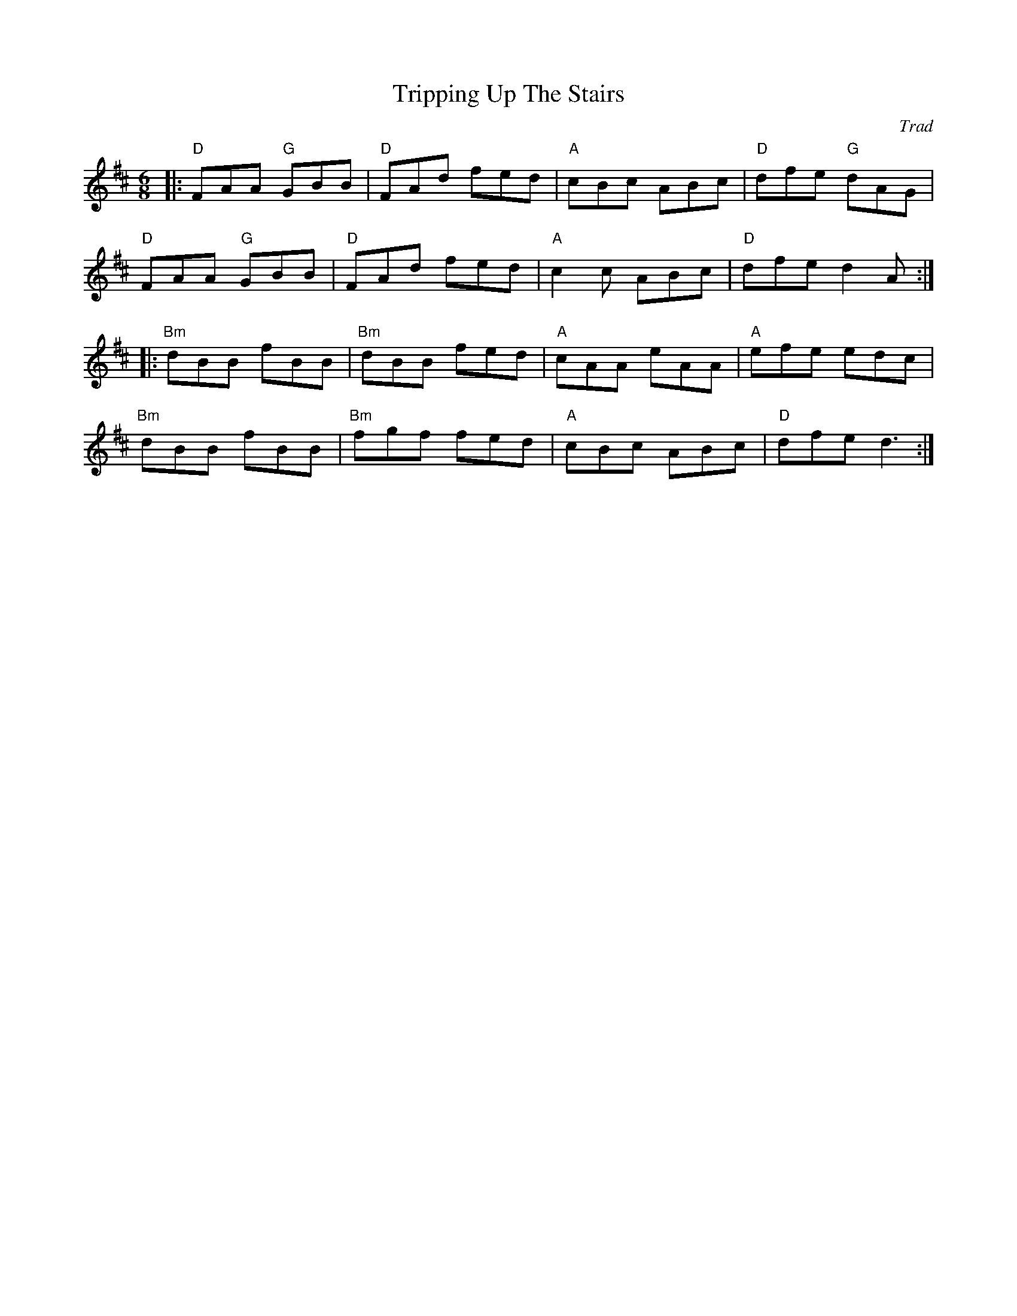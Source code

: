 X: 0
T: Tripping Up The Stairs
C: Trad
M: 6/8
L: 1/8
K: Dmaj
|:"D"FAA "G"GBB|"D"FAd fed|"A"cBc ABc|"D"dfe "G"dAG|
"D"FAA "G"GBB|"D"FAd fed|"A"c2c ABc|"D"dfe d2A:|
|:"Bm"dBB fBB|"Bm"dBB fed|"A"cAA eAA|"A"efe edc|
"Bm"dBB fBB|"Bm"fgf fed|"A"cBc ABc|"D"dfe d3:|
